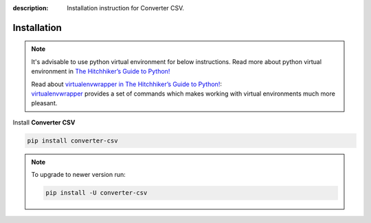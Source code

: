 :description: Installation instruction for Converter CSV.

Installation
============

.. note::

    It's advisable to use python virtual environment for below instructions. Read more about python virtual environment in `The Hitchhiker’s Guide to Python! <https://docs.python-guide.org/dev/virtualenvs/>`_
    
    | Read about `virtualenvwrapper in The Hitchhiker’s Guide to Python! <https://docs.python-guide.org/dev/virtualenvs/#virtualenvwrapper>`_:
    | `virtualenvwrapper <https://virtualenvwrapper.readthedocs.io>`_ provides a set of commands which makes working with virtual environments much more pleasant.


Install **Converter CSV**
    
.. code-block:: shell
    
    pip install converter-csv


.. note::
    
    To upgrade to newer version run:

    .. code-block:: shell
        
        pip install -U converter-csv